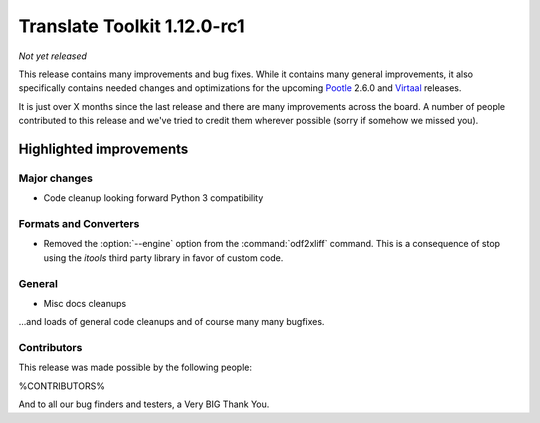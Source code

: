.. These notes are used in:
   1. Our email announcements
   2. The Translate Tools download page at toolkit.translatehouse.org
   3. Sourceforge download page in
      http://sourceforge.net/projects/translate/files/Translate%20Toolkit/1.12.0-rc1/README.rst/download

Translate Toolkit 1.12.0-rc1
****************************

*Not yet released*

This release contains many improvements and bug fixes. While it contains many
general improvements, it also specifically contains needed changes and
optimizations for the upcoming `Pootle <http://pootle.translatehouse.org/>`_
2.6.0 and `Virtaal <http://virtaal.translatehouse.org>`_ releases.

It is just over X months since the last release and there are many improvements
across the board.  A number of people contributed to this release and we've
tried to credit them wherever possible (sorry if somehow we missed you).

..
  This is used for the email and other release notifications
  Getting it and sharing it
  =========================
  * pip install translate-toolkit
  * `Sourceforge download
    <https://sourceforge.net/projects/translate/files/Translate%20Toolkit/1.12.0/>`_
  * Please share this URL http://toolkit.translatehouse.org/download.html if
    you'd like to tweet or post about the release.

Highlighted improvements
========================

Major changes
-------------

- Code cleanup looking forward Python 3 compatibility


Formats and Converters
----------------------

- Removed the :option:`--engine` option from the :command:`odf2xliff` command.
  This is a consequence of stop using the `itools` third party library in favor
  of custom code.


General
-------

- Misc docs cleanups


...and loads of general code cleanups and of course many many bugfixes.


Contributors
------------

This release was made possible by the following people:

%CONTRIBUTORS%

And to all our bug finders and testers, a Very BIG Thank You.
